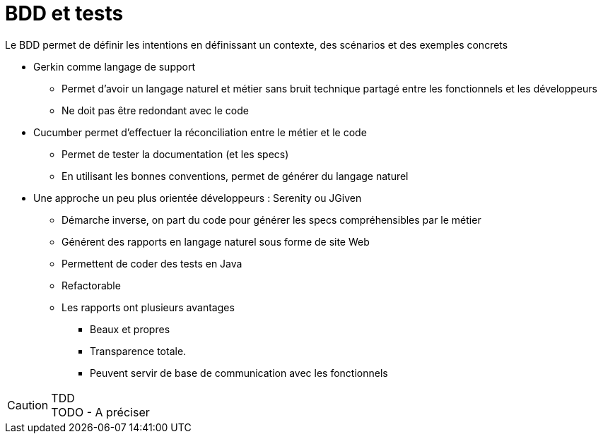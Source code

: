 = BDD et tests

Le BDD permet de définir les intentions en définissant un contexte, des scénarios et des exemples concrets

* Gerkin comme langage de support
** Permet d'avoir un langage naturel et métier sans bruit technique partagé entre les fonctionnels et les développeurs
** Ne doit pas être redondant avec le code
* Cucumber permet d'effectuer la réconciliation entre le métier et le code
** Permet de tester la documentation (et les specs)
** En utilisant les bonnes conventions, permet de générer du langage naturel
* Une approche un peu plus orientée développeurs : Serenity ou JGiven
** Démarche inverse, on part du code pour générer les specs compréhensibles par le métier
** Générent des rapports en langage naturel sous forme de site Web
** Permettent de coder des tests en Java
** Refactorable
** Les rapports ont plusieurs avantages
*** Beaux et propres
*** Transparence totale.
*** Peuvent servir de base de communication avec les fonctionnels

.TDD
CAUTION: TODO - A préciser

